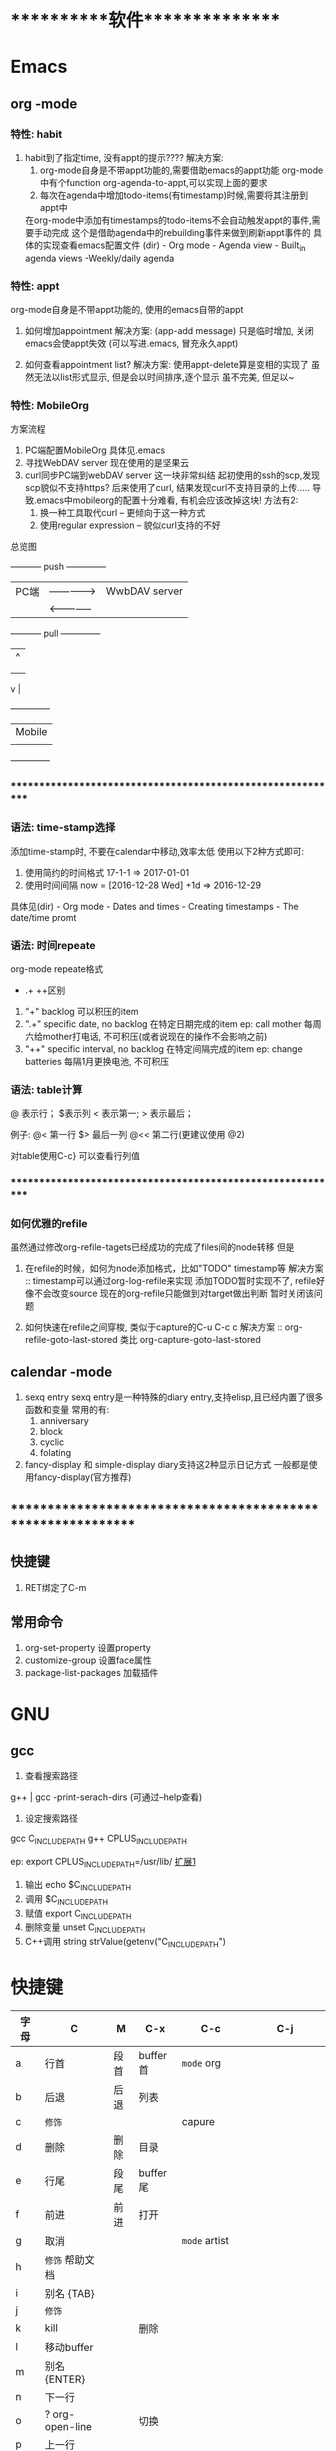 #+STARTUP: overview
* ***********软件***************
* Emacs
** org       -mode
*** 特性: habit
    1. habit到了指定time, 没有appt的提示????
       解决方案:
       1) org-mode自身是不带appt功能的,需要借助emacs的appt功能
          org-mode中有个function org-agenda-to-appt,可以实现上面的要求
       2) 每次在agenda中增加todo-items(有timestamp)时候,需要将其注册到appt中
	  在org-mode中添加有timestamps的todo-items不会自动触发appt的事件,需要手动完成
	  这个是借助agenda中的rebuilding事件来做到刷新appt事件的
	  具体的实现查看emacs配置文件
	  (dir) - Org mode - Agenda view - Built_in agenda views -Weekly/daily agenda

*** 特性: appt
    org-mode自身是不带appt功能的, 使用的emacs自带的appt

    1. 如何增加appointment
       解决方案:
       (app-add message)
       只是临时增加, 关闭emacs会使appt失效
       (可以写进.emacs, 冒充永久appt)

    2. 如何查看appointment list?
       解决方案:
       使用appt-delete算是变相的实现了
       虽然无法以list形式显示,
       但是会以时间排序,逐个显示
       虽不完美, 但足以~
*** 特性: MobileOrg
    方案流程
     1. PC端配置MobileOrg
       	具体见.emacs
     2. 寻找WebDAV server
       	现在使用的是坚果云
     3. curl同步PC端到webDAV server
       	这一块非常纠结
       	起初使用的ssh的scp,发现scp貌似不支持https?
       	后来使用了curl, 结果发现curl不支持目录的上传.....
       	导致.emacs中mobileorg的配置十分难看, 有机会应该改掉这块!
       	方法有2:
       	1) 换一种工具取代curl  -- 更倾向于这一种方式
       	2) 使用regular expression -- 貌似curl支持的不好


    总览图

     +-----------+ push	       	+--------------+
     | PC端      |-------------->| WwbDAV server|
     |           |<--------------|              |
     +-----------+ pull	       	+--------------+
       	       	       	       	       | 	  ^ |
       	       	       	       	       | 	    |
       	       	       	       	       | 	    |
				       v	  |
                                 +--------------+
 			       	 | Mobile       |
                                 |              |
                                 +--------------+

*** ************************************************************
*** 语法: time-stamp选择
    添加time-stamp时, 不要在calendar中移动,效率太低
    使用以下2种方式即可:
    1. 使用简约的时间格式
       17-1-1  => 2017-01-01
    2. 使用时间间隔
       now = [2016-12-28 Wed]
       +1d  => 2016-12-29

    具体见(dir) - Org mode - Dates and times - Creating timestamps - The date/time promt

*** 语法: 时间repeate
    org-mode repeate格式
    +   .+   ++区别

    1. "+"
       backlog 可以积压的item
    2. ".+"
       specific date, no backlog 在特定日期完成的item
       ep: call mother
       每周六给mother打电话, 不可积压(或者说现在的操作不会影响之前)
    3. "++"
       specific interval, no backlog 在特定间隔完成的item
       ep: change batteries
       每隔1月更换电池, 不可积压
*** 语法: table计算
    @ 表示行； $表示列
    < 表示第一;   > 表示最后；

    例子:
    @<  第一行
    $>  最后一列
    @<< 第二行(更建议使用 @2)

    对table使用C-c} 可以查看行列值
    
*** ************************************************************
*** 如何优雅的refile
    虽然通过修改org-refile-tagets已经成功的完成了files间的node转移
    但是
    1. 在refile的时候，如何为node添加格式，比如"TODO" timestamp等
       解决方案 :: timestamp可以通过org-log-refile来实现
                   添加TODO暂时实现不了, refile好像不会改变source
                   现在的org-refile只能做到对target做出判断
                   暂时关闭该问题

    2. 如何快速在refile之间穿梭, 类似于capture的C-u C-c c
       解决方案 :: org-refile-goto-last-stored
                   类比 org-capture-goto-last-stored

** calendar  -mode
   1. sexq entry
      sexq entry是一种特殊的diary entry,支持elisp,且已经内置了很多函数和变量
      常用的有:
       	1) anniversary
       	2) block
       	3) cyclic
       	4) folating

   2. fancy-display 和 simple-display
      diary支持这2种显示日记方式
      一般都是使用fancy-display(官方推荐)

** *************************************************************
** 快捷键
   1. RET绑定了C-m
** 常用命令
   1. org-set-property      设置property
   2. customize-group       设置face属性
   3. package-list-packages 加载插件
      
* GNU
** gcc
    1. 查看搜索路径
	g++ | gcc -print-serach-dirs (可通过--help查看)
    2. 设定搜索路径
	gcc  C_INCLUDE_PATH
	g++  CPLUS_INCLUDE_PATH

	ep: export CPLUS_INCLUDE_PATH=/usr/lib/
	_扩展1_
	1. 输出 echo $C_INCLUDE_PATH
	2. 调用 $C_INCLUDE_PATH
	3. 赋值 export C_INCLUDE_PATH
	4. 删除变量 unset C_INCLUDE_PATH
	5. C++调用 string strValue(getenv("C_INCLUDE_PATH")
       
* 快捷键
  | 字母 | C                | M    | C-x      | C-c              | C-j                |
  |------+------------------+------+----------+------------------+--------------------|
  | a    | 行首             | 段首 | buffer首 | =mode= org       |                    |
  | b    | 后退             | 后退 | 列表     |                  |                    |
  | c    | =修饰=           |      |          | capure           |                    |
  | d    | 删除             | 删除 | 目录     |                  |                    |
  | e    | 行尾             | 段尾 | buffer尾 |                  |                    |
  | f    | 前进             | 前进 | 打开     |                  |                    |
  | g    | 取消             |      |          | =mode= artist    |                    |
  | h    | =修饰= 帮助文档  |      |          |                  |                    |
  | i    | 别名 {TAB}       |      |          |                  |                    |
  | j    | =修饰=           |      |          |                  |                    |
  | k    | kill             |      | 删除     |                  |                    |
  | l    | 移动buffer       |      |          |                  |                    |
  | m    | 别名 {ENTER}     |      |          |                  |                    |
  | n    | 下一行           |      |          |                  |                    |
  | o    | ?  org-open-line |      | 切换     |                  |                    |
  | p    | 上一行           |      |          |                  |                    |
  | q    | ?                |      |          |                  |                    |
  | r    | 查找             |      |          |                  |                    |
  | s    | 查找             |      | 保存     | =mode= yasnippet | =mode= smartparens |
  | t    | 替换             |      |          |                  |                    |
  | u    | =修饰= 命令重复  |      |          |                  |                    |
  | v    | 翻页             | 翻页 |          |                  |                    |
  | w    | 剪切             | 复制 |          | refile           |                    |
  | x    | =修饰= buffer    | 命令 |          |                  |                    |
  | y    | 粘贴             |      |          | archive          |                    |
  | z    | ?                |      |          |                  |                    |
  | DEL  |                  | 删除 |          |                  |                    |
  | -    | find symbols     |      |          |                  |                    |
  | \=   | find rtags       |      |          |                  |                    |
  | 0    | dwim             |      |          |                  |                    |
  | 9    | pop-stack        |      |          |                  |                    |
  |------+------------------+------+----------+------------------+--------------------|

  与代码相关的函数  C-j
  1. helm-gtags
  2. symbol-overlay
  3. smartparens mode
     
     
  功能需求:
  1. 转到声明   helm-gtags-dwim
  2. 转到定义   helm-gtags-dwim
  3. 查找所有引用 helm-gtags-find-rtags
  4. 在当前文件查找
  5. 在当前项目查找   helm-gtags-find-rtags
  6. 在所有项目查找
  7. 在当前文件替换
  8. 在当前项目替换
  9. 在所有项目替换

* ***********个人***************
* 个人账号密码
   | 功能                 | 商家      | 账号                   | 密码           | 备注         |
   |----------------------+-----------+------------------------+----------------+--------------|
   | QQ                   | 腾讯      | 377133665              | Yezi@501031219 |              |
   |----------------------+-----------+------------------------+----------------+--------------|
   | u3d                  | unity     | 377133665@qq.com       | Wx501031219    |              |
   |----------------------+-----------+------------------------+----------------+--------------|
   | gmail                | google    | w377133665@gamil.com   | Wx501031219    |              |
   |----------------------+-----------+------------------------+----------------+--------------|
   | steam                | stream    | w501031219             | Wx@501031219   |              |
   |----------------------+-----------+------------------------+----------------+--------------|
   | 百度云盘             | 百度      | 13407105971(已舍弃)    | Wx501031219    |              |
   |                      |           | 请使用QQ登录           |                |              |
   |----------------------+-----------+------------------------+----------------+--------------|
   | bilibili             |           | 13407105971            | Wx501031219    |              |
   |----------------------+-----------+------------------------+----------------+--------------|
   | AppleID              | 苹果      | 377133665@qq.com       | Wcq@501031219  |              |
   |----------------------+-----------+------------------------+----------------+--------------|
   | 暴雪战网账号         | 暴雪      | 377133665@qq.com       | Wx50103129     |              |
   |----------------------+-----------+------------------------+----------------+--------------|
   | 暴雪战网账号         | 暴雪      | 460253673@qq.com       | Wx501031219    | 魔兽世界专用 |
   |----------------------+-----------+------------------------+----------------+--------------|
   | 中国人民银行信贷查询 |           | clay2018               | Wx501031219    |              |
   |----------------------+-----------+------------------------+----------------+--------------|
   | github               |           | clay9                  | Wx501031219    |              |
   |----------------------+-----------+------------------------+----------------+--------------|
   | Parallels            | Parallels | 377133665@qq.com       | Wx501031219    |              |
   |----------------------+-----------+------------------------+----------------+--------------|
   | 网易云音乐           |           | 请使用QQ登录           |                |              |
   |----------------------+-----------+------------------------+----------------+--------------|
   | Docker               |           | ID: clay2019           | Wx501031219    |              |
   |                      |           | email:377133665@qq.com |                |              |
   |----------------------+-----------+------------------------+----------------+--------------|
   | 支付宝,淘宝          | 阿里巴巴  | 17720482894            | Wx501031219    |              |
   |----------------------+-----------+------------------------+----------------+--------------|

* ***********公司**************
* 资质申请

   | 名称                 | 厂家  | 要求                         | 实际时间  | 备注                     |
   |----------------------+-------+------------------------------+-----------+--------------------------|
   | 微信开放平台         |       |                              |           |                          |
   |----------------------+-------+------------------------------+-----------+--------------------------|
   |----------------------+-------+------------------------------+-----------+--------------------------|
   | 微信开发者资质认证   | 微信  | 1. 企业营业照                | 4-5小时   | 只要配合审查员, 认证很快 |
   | (步骤1)              |       | 2. 法人身份证                |           |                          |
   |                      |       | 3. 对公账户                  |           |                          |
   |                      |       | 4. 公章(企业章)              |           |                          |
   |----------------------+-------+------------------------------+-----------+--------------------------|
   | 第一类               | 微信  | 1. 应用图标                  | 4个工作日 | 默认开放了:              |
   | 移动应用申请 (步骤2) |       | 2. 应用官网                  |           | 1. 分享到朋友圈          |
   |                      |       | 3. 应用下载地址              |           | 2. 发送给朋友            |
   |                      |       | 4. 应用签名                  |           | 3. 微信登录              |
   |                      |       | 5. 包名                      |           | 4. 智能接口              |
   |                      |       |                              |           | 5. 一次性订阅消息        |
   |----------------------+-------+------------------------------+-----------+--------------------------|
   | 第一类               | 微信  |                              |           | 建议先申请公众号         |
   | 微信支付 申请(步骤3) |       |                              |           |                          |
   |----------------------+-------+------------------------------+-----------+--------------------------|
   |----------------------+-------+------------------------------+-----------+--------------------------|
   |----------------------+-------+------------------------------+-----------+--------------------------|
   | 微信公众号           |       |                              |           |                          |
   |----------------------+-------+------------------------------+-----------+--------------------------|
   |----------------------+-------+------------------------------+-----------+--------------------------|
   | 微信公众号申请       | 微信  | 1. 微信号所绑银行卡          | 4-5小时   | 只要配合审查员, 认证很快 |
   |                      |       | 支持实名认证                 |           |                          |
   |                      |       | 2. 公章                      |           |                          |
   |                      |       | 3. 营业执照                  |           |                          |
   |                      |       | 4. 对公账户                  |           |                          |
   |----------------------+-------+------------------------------+-----------+--------------------------|
   |----------------------+-------+------------------------------+-----------+--------------------------|
   |----------------------+-------+------------------------------+-----------+--------------------------|
   | 苹果开发者账号       | Apple | 1. visa卡或mastercard        | 12天      | D-U-N-S 等了9天          |
   |                      |       | 2. D-U-N-S(邓白氏, 企业需要) |           | 苹果等了3天              |
   |                      |       |                              |           | 邓白氏需要：营业执照     |
   |----------------------+-------+------------------------------+-----------+--------------------------|


   注:
   1. 订阅号, 服务号, 企业号的差异
      详见 https://kf.qq.com/faq/120911VrYVrA130805byM32u.html
      订阅号: 个人|组织, 每天可4条消息, 无服务功能
      服务号: 组织, 服务功能, 例如银行查询等
      企业号: 企业内部管理使用
   2. 同一个邮箱只能绑定微信产品的一种帐号
      比如 微信公众号平台 与 微信开放平台 需要2个邮箱

* 企业账号密码
  
   | 功能       | 商家             | 账号                   | 密码                | 备注       | 状态     |
   |------------+------------------+------------------------+---------------------+------------+----------|
   | 对公账户   | 民生银行         | *                      | *                   |            |          |
   |------------+------------------+------------------------+---------------------+------------+----------|
   | 钉钉       |                  | 17720482894            | Wx501031219         |            | 暂不使用 |
   |------------+------------------+------------------------+---------------------+------------+----------|
   | 第三方账户 | 支付宝           | postmaster@45quyou.com | Wx@201881(登录密码) |            |          |
   |            |                  |                        | Wx@501031(支付密码) |            |          |
   |------------+------------------+------------------------+---------------------+------------+----------|
   | 淘宝商铺   | 淘宝             |                        |                     |            | 已舍弃   |
   |------------+------------------+------------------------+---------------------+------------+----------|
   | API-1      | 微信开放平台     | postmaster@45quyou.com | 45quyou.com         | 绑定微信   | 微信支付 |
   |            |                  |                        |                     | w377133665 |          |
   |------------+------------------+------------------------+---------------------+------------+----------|
   | API-2      | 微信公众平台     | 377133665@qq.com       | Wx501031219         | 绑定微信   | 微信支付 |
   |            |                  |                        |                     | w377133665 |          |
   |------------+------------------+------------------------+---------------------+------------+----------|
   | API-3      | 支付宝           |                        |                     |            | 等支付宝 |
   |------------+------------------+------------------------+---------------------+------------+----------|
   | API-4      | 苹果开发者       | 377133665@qq.com       | 见个人账号密码表    |            |          |
   |------------+------------------+------------------------+---------------------+------------+----------|
   | API-5      | mob(ShareSDK)    | 377133665@qq.com       | Wx501031219         |            |          |
   |------------+------------------+------------------------+---------------------+------------+----------|
   | API-6      | 魔窗             | 377133665@qq.com       | WCQ@377133665       |            |          |
   |------------+------------------+------------------------+---------------------+------------+----------|
   | API-7      | 腾讯语音SDK(GME) | QQ账号 377133665       |                     |            | 绑定微信 |
   |------------+------------------+------------------------+---------------------+------------+----------|
   | 企业资源1  | 万网             | 177-2048-2894          | Wx501031219         | 域名       |          |
   |------------+------------------+------------------------+---------------------+------------+----------|
   | 企业资源2  | 智联招聘         | 45quyou                | Wx501031219         |            |          |
   |------------+------------------+------------------------+---------------------+------------+----------|
   | 企业资源3  | 猪八戒           | 13407105971            | @45quyou            |            |          |
   |------------+------------------+------------------------+---------------------+------------+----------|
   |            | 猪八戒           | 支付密码               | Wx@501031           |            |          |
   |------------+------------------+------------------------+---------------------+------------+----------|
   | 企业资源4  | ICP              | clay99                 | Wx501031            |            |          |
   |------------+------------------+------------------------+---------------------+------------+----------|
   | CSDN       |                  | w501031219             | Wx@501031219        |            |          |
   |------------+------------------+------------------------+---------------------+------------+----------|
   | 蒲公英     | 苹果ipa发布使用  | 13407105971            | Wx501031219         |            |          |
   |------------+------------------+------------------------+---------------------+------------+----------|
   | Gitlab     |                  | root                   | Wx@377133665        |            |          |
   |------------+------------------+------------------------+---------------------+------------+----------|
   |            |                  | clay                   | Wx@501031219        |            |          |
   |------------+------------------+------------------------+---------------------+------------+----------|
   | fir.im     |                  | 80012498@qq.com        | abcd810515          |            |          |
   |------------+------------------+------------------------+---------------------+------------+----------|

* ***********待归档*************
* Finished Tasks  
* 项目应用
** Java的一些基础
*** Activity
    Activity是 java中类的实例化
    
    activity存在于一些堆栈中, 似于线程的操作

    Activity必须在mainfest.xml中进行注册，才可以启动

    oncreate -- onstart -- onresume -- stop

    activity有显示启动和隐式启动
    
*** AndroidMainFest.xml
    类似于activity管理器的配置文件

    决定了哪个activity先启动， 决定了哪些activity可以启动
    
    inter-filter决定了activity是否是main activity，也决定了activity在什么情形下可以隐式启动
   
** shareSDK指导文档
*** 基本说明
    shareSDK是第三方插件(如果把微信,QQ等比作第一方), 其集成了很多平台, 可以实现快速接入

*** 操作步骤
    1. 在官网下载对应的SDK包
       包里面有Android工程 和 U3D(如果sdk是针对u3d)工程
    2. 编译Android工程, 为自己的U3D工程添加插件
       Android工程的编译目标是U3D的插件
    3. 在自己的U3D工程中 导入并修改官方的u3d Demo
    4. 完成

*** F&Q
    1. 问: 官方的android工程打不开?
       答: 根据不同的IDE, 有不同注意事项
       1) Eclisp IDE的时候, compiler和jdk版本要匹配
       2) Android stutio, 需要将工程import import
         官方的android工程是Eclisp的, 需要转换
    2. 问: Android Stutio如何编译官方的android工程?
       答: Android Stutio编译的时候需要有以下几个注意点
       1) 编译器gradlew版本
	  1) 修改工程下gradle/wrapper/gradle-wrapper.properties文件中的distributionUrl版本为4.1
	  2) 修改工程下build.gradle文件中的classpath版本为4.1 -- 只影响gradlew指令, 不修改也可以
       2) app文件的taget从a
	  pp改为android module
	  1) 修改工程下app/built.gradle文件中的plugin为apply plugin: 'com.android.library'
	  2) 删除工程下app/built.gradle文件中的applicationId -- 仅当application才有
       3) app文件的taget sdk版本修改
	  1) 修改工程下app/built.gradle文件中的compileSdkVersion和targetSdkVersion为21 (与安装的sdk版本匹配)
	  2) 修改工程下app/src/main/AndroidManifest.xml中的targetSdkVersion为21
	  3) 以上的sdk版本 应当与u3d编译时的选项一致
       4) app文件依赖性修改
	  修改工程下app/built.gradle文件中的dependence为implementation
	  具体原因, 详见Android Stutio的六种编译方式
       5) 包名的修改
	  1) 修改工程下app/src/main/Androidmanifest.xml中的manifest以及微信登录字段中的包名为your包名
	  2) 修改工程下app/src/main/java/cn/share/demo下的所有文件的包名前缀替换为your包名 -- 不需要修改目录名字
       6) 认证资质的修改
	  修改工程下app/src/main/Androidmanifest.xml中application字段中的Mob-AppKey和Mob-AppSecret为自己的
       7) rebuilt-project 完成
	  其余的东西无需改动；
	  生成的aar包在工程下app/build/outputs/aar/app-debug.aar；
	  生成的jar包在工程下app/build/intermidiates/bundles/debug/classes.jar
    3. 问: 自己的U3D工程如何与官方demo结合编译?
       答: 自己的U3D工程编译有以下几个注意点
       1) shareSDK插件的导入
	  1) 双击官方U3D工程中的ShareSDKForU3D.unitypackage (其实际就是将官方U3D工程下的Assets/Plugins导入到自己的U3D下)
	     不要导入demo.cs和ShareSDK-Unity.unity以及Plugins/Android/ShareSDK/DemoCallback.jar
	  2) 导入的时候需要注意路径问题, 比如正常的是Pligins/Android/ShareSDK/xml | libs | res, 千万不能写作Plugins/Android/xml
	     否则, 会导致自己U3D工程打包后没有图像...因为路径错了
	  3) 建议先删除自己的Plugins目录, 然后执行动作1)， 然后再将自己差异化的插件导入(注: 将android studio工程中lib下的jar包全部导入)
	  4) 将Android工程生成的classes.jar改名为com.quyou.tielinmajang.jar并copy到自己U3D工程下的Plugins/Android/ShareSDK/libs/
	  5) 将Android工程下AndroidManifest.xmlcopy到自己U3D工程下的Plugins/Android/ShareSDK/
       2) 修改资质认证
	  1) 官方的资质认证
	     1) Plugins/ShareSDK/ShareSDK.cs 有1处。 位置在成员变量处
	     2) Plugins/ShareSDK/ShareSDKConfig.cs 有1处。 位置在Config函数中
	  2) 微信登录的资质认证
	     1) Plugins/ShareSDK/ShareSDKDevInfo.cs 有1处。 位置在微信登录的函数中
       3) 选择使用平台
	  修改 Plugins/ShareSDK/ShareSDKDevInfo.cs 的成员变量。 不需要的平台直接注释相应的成员变量即可
       4) 调用ShareSDK的脚本文件
	  1) 官方的demo写的比较乱, 不推荐
	  2) 高手可以自己写
	  3) 可以直接使用之前的人写的 AuthAndShare.cs
       5) 将ShareSDK.cs和AuthAndShare.cs挂在控件上。 U3D基本功, 不详述, 只想吐槽
       6) 选择keyStore 编译。 完成
	  keystroe只影响签名
	  使用包名A,生成的apk其签名 应该与在微信开放平台上的包名A的签名一致

    4. 问题解答
       1) 问: U3D打包的时候出现 can't convert class to index
	  答: jar包问题, 排查jar包的依赖型是否都存在， 执行问题3中的1)中的3)
	  
*** 大坑
    1. 分享的content中 image url必须存在， 无论本地还是远端
       否则, 微信分享会调用失败
    2. shareSDK的脚本中的 byPass Approve 必须去掉勾选
       不勾选, 分享的webpage可能变为图片(应用信息)
	     
** 魔窗sdk接入
   :PROPERTIES:
   :ARCHIVE_TIME: 2017-12-30 Sat 13:16
   :ARCHIVE_FILE: ~/GTD/inbox.org
   :ARCHIVE_CATEGORY: inbox
   :END:
*** 魔窗简介
    一键入局
*** 流程
   1. 包名修改
      1) web控制后台
	 注意此处的包名 应该与微信的包名一致
      2) 代码的AndroidMainfest.xml 1处修改
      3) 工程下mlink_demo/src/java/main SplashActivity共1处
	 MainActivity 与 SecondActivity并没有使用到
   2. mlink key的修改
      1) web控制后台 2处修改
	 1) 假设web后台中的key 为tielingmajiang
	 2) 则在后台的url中应该写入 tielingmajiang?key1=:key1&key2=:key2
	    前面的tielingmajiang应该与key一致。?之后的为动态参数
      2) 跳转页面代码
	 已舍弃:_在注册函数register()中的key应该与web控制后台中的一致  1处修改_
	 最新版:不需要在 register()中修改, 只要修改 MlinkRouter即可
   3. 动态参数的修改
      1) web后台的配置  1处
	 1) URL中需要配置 为 XXX?key1=:key1&key2=:key2
      2) 跳转界面代码中的解析 1处

	 
